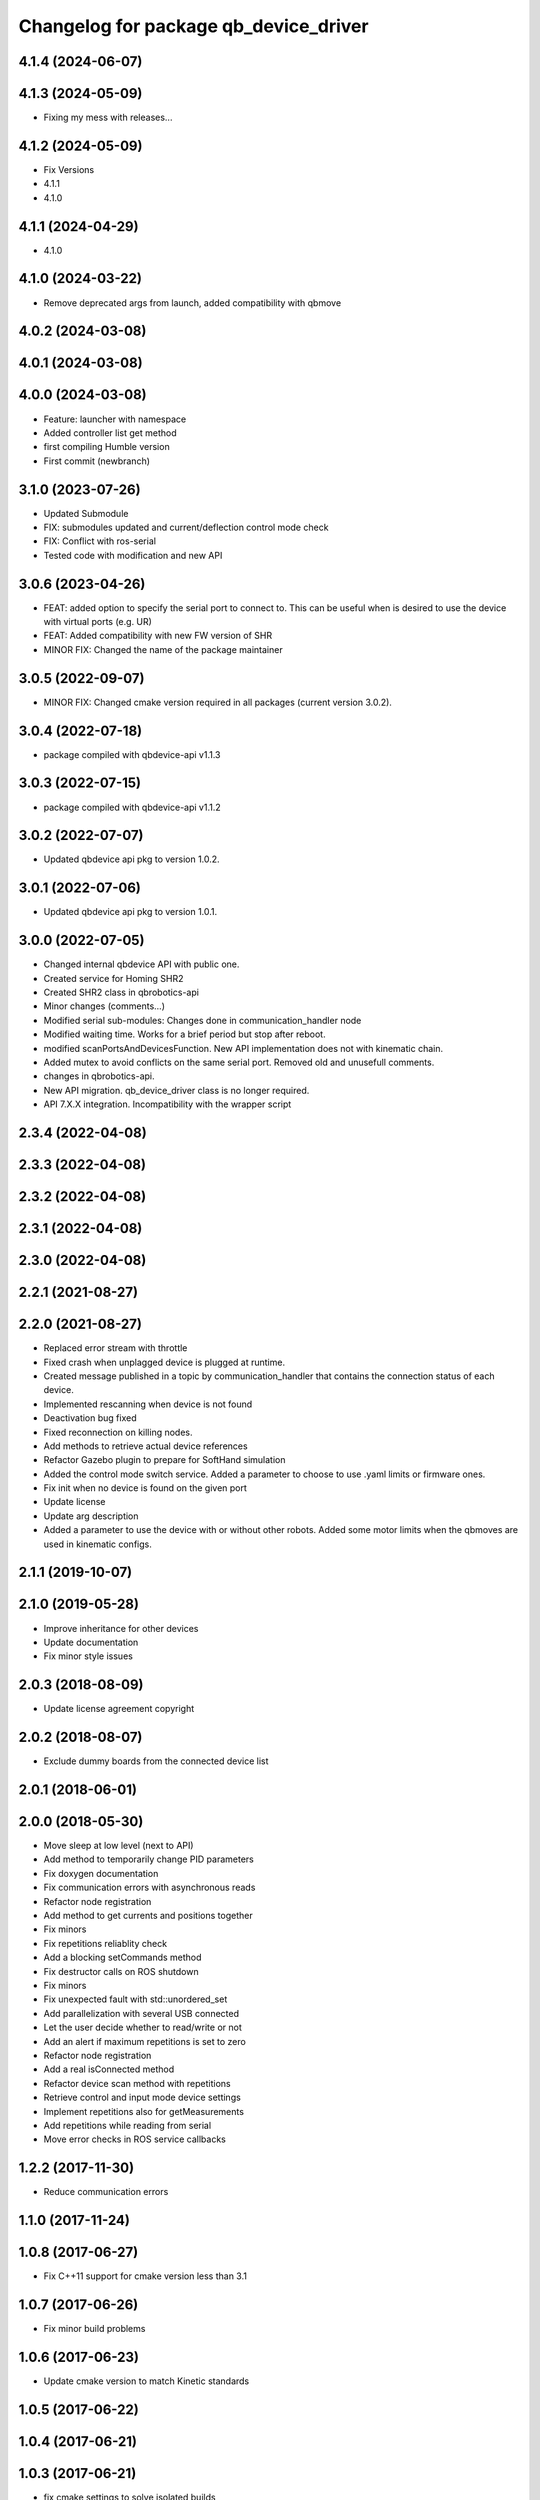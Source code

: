 ^^^^^^^^^^^^^^^^^^^^^^^^^^^^^^^^^^^^^^
Changelog for package qb_device_driver
^^^^^^^^^^^^^^^^^^^^^^^^^^^^^^^^^^^^^^

4.1.4 (2024-06-07)
------------------

4.1.3 (2024-05-09)
------------------
* Fixing my mess with releases...

4.1.2 (2024-05-09)
------------------
* Fix Versions
* 4.1.1
* 4.1.0

4.1.1 (2024-04-29)
------------------
* 4.1.0

4.1.0 (2024-03-22)
------------------
* Remove deprecated args from launch, added compatibility with qbmove

4.0.2 (2024-03-08)
------------------

4.0.1 (2024-03-08)
------------------

4.0.0 (2024-03-08)
------------------
* Feature: launcher with namespace
* Added controller list get method
* first compiling Humble version
* First commit (newbranch)

3.1.0 (2023-07-26)
------------------
* Updated Submodule
* FIX: submodules updated and current/deflection control mode check
* FIX: Conflict with ros-serial
* Tested code with modification and new API

3.0.6 (2023-04-26)
------------------
* FEAT: added option to specify the serial port to connect to. This can be useful when is desired to use the device with virtual ports (e.g. UR)
* FEAT: Added compatibility with new FW version of SHR
* MINOR FIX: Changed the name of the package maintainer

3.0.5 (2022-09-07)
------------------
* MINOR FIX: Changed cmake version required in all packages (current version 3.0.2).

3.0.4 (2022-07-18)
------------------
* package compiled with qbdevice-api v1.1.3

3.0.3 (2022-07-15)
------------------
* package compiled with qbdevice-api v1.1.2

3.0.2 (2022-07-07)
------------------
* Updated qbdevice api pkg to version 1.0.2.

3.0.1 (2022-07-06)
------------------
* Updated qbdevice api pkg to version 1.0.1.

3.0.0 (2022-07-05)
------------------
* Changed internal qbdevice API with public one.
* Created service for Homing SHR2
* Created SHR2 class in qbrobotics-api
* Minor changes (comments...)
* Modified serial sub-modules: Changes done in communication_handler node
* Modified waiting time. Works for a brief period but stop after reboot.
* modified scanPortsAndDevicesFunction. New API implementation does not with kinematic chain.
* Added mutex to avoid conflicts on the same serial port. Removed old and unusefull comments.
* changes in qbrobotics-api.
* New API migration. qb_device_driver class is no longer required.
* API 7.X.X integration. Incompatibility with the wrapper script

2.3.4 (2022-04-08)
------------------

2.3.3 (2022-04-08)
------------------

2.3.2 (2022-04-08)
------------------

2.3.1 (2022-04-08)
------------------

2.3.0 (2022-04-08)
------------------

2.2.1 (2021-08-27)
------------------

2.2.0 (2021-08-27)
------------------
* Replaced error stream with throttle
* Fixed crash when unplagged device is plugged at runtime.
* Created message published in a topic by communication_handler that contains the connection status of each device.
* Implemented rescanning when device is not found
* Deactivation bug fixed
* Fixed reconnection on killing nodes.
* Add methods to retrieve actual device references
* Refactor Gazebo plugin to prepare for SoftHand simulation
* Added the control mode switch service. Added a parameter to choose to use .yaml limits or firmware ones.
* Fix init when no device is found on the given port
* Update license
* Update arg description
* Added a parameter to use the device with or without other robots. Added some motor limits when the qbmoves are used in kinematic configs.

2.1.1 (2019-10-07)
------------------

2.1.0 (2019-05-28)
------------------
* Improve inheritance for other devices
* Update documentation
* Fix minor style issues

2.0.3 (2018-08-09)
------------------
* Update license agreement copyright

2.0.2 (2018-08-07)
------------------
* Exclude dummy boards from the connected device list

2.0.1 (2018-06-01)
------------------

2.0.0 (2018-05-30)
------------------
* Move sleep at low level (next to API)
* Add method to temporarily change PID parameters
* Fix doxygen documentation
* Fix communication errors with asynchronous reads
* Refactor node registration
* Add method to get currents and positions together
* Fix minors
* Fix repetitions reliablity check
* Add a blocking setCommands method
* Fix destructor calls on ROS shutdown
* Fix minors
* Fix unexpected fault with std::unordered_set
* Add parallelization with several USB connected
* Let the user decide whether to read/write or not
* Add an alert if maximum repetitions is set to zero
* Refactor node registration
* Add a real isConnected method
* Refactor device scan method with repetitions
* Retrieve control and input mode device settings
* Implement repetitions also for getMeasurements
* Add repetitions while reading from serial
* Move error checks in ROS service callbacks

1.2.2 (2017-11-30)
------------------
* Reduce communication errors

1.1.0 (2017-11-24)
------------------

1.0.8 (2017-06-27)
------------------
* Fix C++11 support for cmake version less than 3.1

1.0.7 (2017-06-26)
------------------
* Fix minor build problems

1.0.6 (2017-06-23)
------------------
* Update cmake version to match Kinetic standards

1.0.5 (2017-06-22)
------------------

1.0.4 (2017-06-21)
------------------

1.0.3 (2017-06-21)
------------------
* fix cmake settings to solve isolated builds

1.0.2 (2017-06-20)
------------------
* remove API git submodule and add API files manually (API commit: c61204b) because ROS buildfarm does not manage git submodules

1.0.1 (2017-06-19)
------------------
* first public release for Kinetic
